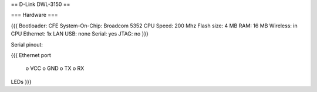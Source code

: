 == D-Link DWL-3150 ==

=== Hardware ===

{{{
Bootloader: CFE
System-On-Chip:  Broadcom 5352
CPU Speed: 200 Mhz
Flash size: 4 MB
RAM: 16 MB
Wireless: in CPU
Ethernet: 1x LAN
USB: none
Serial: yes
JTAG: no
}}}

Serial pinout:

{{{
Ethernet port

 o VCC
 o GND
 o TX
 o RX

LEDs
}}}
